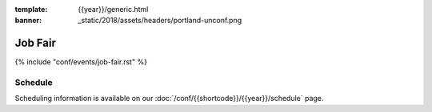 :template: {{year}}/generic.html
:banner: _static/2018/assets/headers/portland-unconf.png

Job Fair
========

{% include "conf/events/job-fair.rst" %}

Schedule
--------

Scheduling information is available on our :doc:`/conf/{{shortcode}}/{{year}}/schedule` page.
